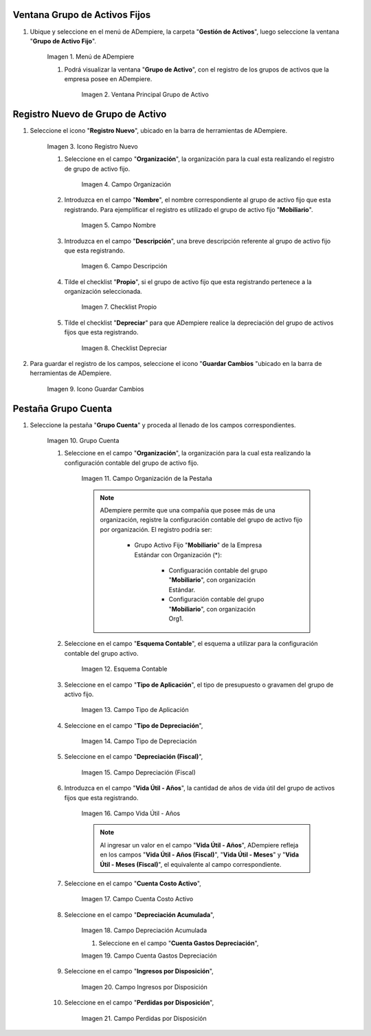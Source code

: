 .. |Menú de ADempiere| image:: resources/menu.png
.. |Ventana Principal Grupo de Activo| image:: resources/ventana.png
.. |Icono Registro Nuevo| image:: resources/nuevo.png
.. |Campo Organización| image:: resources/org.png
.. |Campo Nombre| image:: resources/nombre.png
.. |Campo Descripción| image:: resources/descrip.png
.. |Checklist Propio| image:: resources/propio.png
.. |Checklist Depreciar| image:: resources/depreciar.png
.. |Icono Guardar Cambios| image:: resources/guardar.png
.. |Pestaña Grupo Cuenta| image:: resources/pest.png
.. |Campo Organización de la Pestaña| image:: resources/org2.png
.. |Campo Esquema Contable| image:: resources/esq.png
.. |Campo Tipo de Aplicación| image:: resources/aplic.png
.. |Campo Tipo de Depreciación| image:: resources/tipodepre.png
.. |Campo Depreciación (Fiscal)| image:: resources/deprefiscal.png
.. |Campo Vida Útil - Años| image:: resources/vidautil.png
.. |Campo Cuenta Costo Activo| image:: resources/costo.png
.. |Campo Depreciación Acumulada| image:: resources/acumulada.png
.. |Campo Cuenta Gastos Depreciación| image:: resources/depre.png
.. |Campo Ingresos por Disposición| image:: resources/ingresos.png
.. |Campo Perdidas por Disposición| image:: resources/perdidas.png



.. _documento/activo-fijo:

Ventana Grupo de Activos Fijos
------------------------------

#. Ubique y seleccione en el menú de ADempiere, la carpeta "**Gestión de Activos**", luego seleccione la ventana "**Grupo de Activo Fijo**". 

    |Menú de ADempiere|

    Imagen 1. Menú de ADempiere

    #. Podrá visualizar la ventana "**Grupo de Activo**", con el registro de los grupos de activos que la empresa posee en ADempiere. 

        |Ventana Principal Grupo de Activo|

        Imagen 2. Ventana Principal Grupo de Activo

Registro Nuevo de Grupo de Activo
---------------------------------

#. Seleccione el icono "**Registro Nuevo**", ubicado en la barra de herramientas de ADempiere.

    |Icono Registro Nuevo|

    Imagen 3. Icono Registro Nuevo

    #. Seleccione en el campo "**Organización**", la organización para la cual esta realizando el registro de grupo de activo fijo.

        |Campo Organización|

        Imagen 4. Campo Organización

    #. Introduzca en el campo "**Nombre**", el nombre correspondiente al grupo de activo fijo que esta registrando. Para ejemplificar el registro es utilizado el grupo de activo fijo "**Mobiliario**".

        |Campo Nombre|

        Imagen 5. Campo Nombre

    #. Introduzca en el campo "**Descripción**", una breve descripción referente al grupo de activo fijo que esta registrando.

        |Campo Descripción|

        Imagen 6. Campo Descripción

    #. Tilde el checklist "**Propio**", si el grupo de activo fijo que esta registrando pertenece a la organización seleccionada.

        |Checklist Propio|

        Imagen 7. Checklist Propio

    #. Tilde el checklist "**Depreciar**" para que ADempiere realice la depreciación del grupo de activos fijos que esta registrando.

        |Checklist Depreciar|

        Imagen 8. Checklist Depreciar

#. Para guardar el registro de los campos, seleccione el icono "**Guardar Cambios** "ubicado en la barra de herramientas de ADempiere.

    |Icono Guardar Cambios|

    Imagen 9. Icono Guardar Cambios

Pestaña Grupo Cuenta
--------------------

#. Seleccione la pestaña "**Grupo Cuenta**" y proceda al llenado de los campos correspondientes.

    |Pestaña Grupo Cuenta|

    Imagen 10. Grupo Cuenta

    #. Seleccione en el campo "**Organización**", la organización para la cual esta realizando la configuración contable del grupo de activo fijo.

        |Campo Organización de la Pestaña|

        Imagen 11. Campo Organización de la Pestaña

        .. note::

            ADempiere permite que una compañía que posee más de una organización, registre la configuración contable del grupo de activo fijo por organización. El registro podría ser:

                - Grupo Activo Fijo "**Mobiliario**" de la Empresa Estándar con Organización (*):

                    - Configuaración contable del grupo "**Mobiliario**", con organización Estándar.

                    - Configuración contable del grupo "**Mobiliario**", con organización Org1.

    #. Seleccione en el campo "**Esquema Contable**", el esquema a utilizar para la configuración contable del grupo activo.

        |Campo Esquema Contable|

        Imagen 12. Esquema Contable

    #. Seleccione en el campo "**Tipo de Aplicación**", el tipo de presupuesto o gravamen del grupo de activo fijo.

        |Campo Tipo de Aplicación|

        Imagen 13. Campo Tipo de Aplicación

    #. Seleccione en el campo "**Tipo de Depreciación**", 

        |Campo Tipo de Depreciación|

        Imagen 14. Campo Tipo de Depreciación

    #. Seleccione en el campo "**Depreciación (Fiscal)**", 

        |Campo Depreciación (Fiscal)|

        Imagen 15. Campo Depreciación (Fiscal)

    #. Introduzca en el campo "**Vida Útil - Años**", la cantidad de años de vida útil del grupo de activos fijos que esta registrando.

        |Campo Vida Útil - Años|

        Imagen 16. Campo Vida Útil - Años

        .. note::

            Al ingresar un valor en el campo "**Vida Útil - Años**", ADempiere refleja en los campos "**Vida Útil - Años (Fiscal)**", "**Vida Útil - Meses**" y "**Vida Útil - Meses (Fiscal)**", el equivalente al campo correspondiente.

    #. Seleccione en el campo "**Cuenta Costo Activo**", 

        |Campo Cuenta Costo Activo|

        Imagen 17. Campo Cuenta Costo Activo

    #. Seleccione en el campo "**Depreciación Acumulada**", 

        |Campo Depreciación Acumulada|

        Imagen 18. Campo Depreciación Acumulada
		
	#. Seleccione en el campo "**Cuenta Gastos Depreciación**", 

        |Campo Cuenta Gastos Depreciación|

        Imagen 19. Campo Cuenta Gastos Depreciación

    #. Seleccione en el campo "**Ingresos por Disposición**", 

        |Campo Ingresos por Disposición|
        
        Imagen 20. Campo Ingresos por Disposición

    #. Seleccione en el campo "**Perdidas por Disposición**",

        |Campo Perdidas por Disposición|

        Imagen 21. Campo Perdidas por Disposición
		
	
